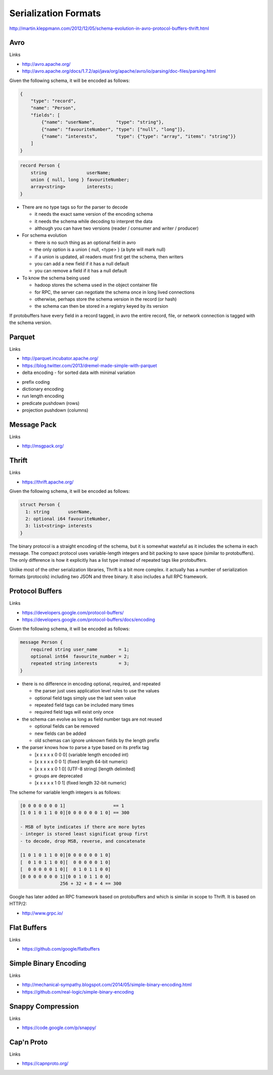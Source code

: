 ================================================================================
Serialization Formats
================================================================================

http://martin.kleppmann.com/2012/12/05/schema-evolution-in-avro-protocol-buffers-thrift.html

--------------------------------------------------------------------------------
Avro
--------------------------------------------------------------------------------

Links

* http://avro.apache.org/
* http://avro.apache.org/docs/1.7.2/api/java/org/apache/avro/io/parsing/doc-files/parsing.html

Given the following schema, it will be encoded as follows:

.. code-block:: json

    {
        "type": "record",
        "name": "Person",
        "fields": [
            {"name": "userName",        "type": "string"},
            {"name": "favouriteNumber", "type": ["null", "long"]},
            {"name": "interests",       "type": {"type": "array", "items": "string"}}
        ]
    }

.. code-block:: c

    record Person {
        string               userName;
        union { null, long } favouriteNumber;
        array<string>        interests;
    }

.. image:: images/avro-encoding.png
   :align: center

* There are no type tags so for the parser to decode

  - it needs the exact same version of the encoding schema
  - it needs the schema while decoding to interpret the data
  - although you can have two versions (reader / consumer and writer / producer)

* For schema evolution

  - there is no such thing as an optional field in avro
  - the only option is a union { null, <type> } (a byte will mark null)
  - if a union is updated, all readers must first get the schema, then writers
  - you can add a new field if it has a null default
  - you can remove a field if it has a null default

* To know the schema being used

  - hadoop stores the schema used in the object container file
  - for RPC, the server can negotiate the schema once in long lived connections
  - otherwise, perhaps store the schema version in the record (or hash)
  - the schema can then be stored in a registry keyed by its version

If protobuffers have every field in a record tagged, in avro the entire
record, file, or network connection is tagged with the schema version.

--------------------------------------------------------------------------------
Parquet
--------------------------------------------------------------------------------

Links

* http://parquet.incubator.apache.org/
* https://blog.twitter.com/2013/dremel-made-simple-with-parquet

* delta encoding
  - for sorted data with minimal variation

.. image:: images/delta-encoding.jpg
   :target: http://en.wikipedia.org/wiki/Delta_encoding
   :align: center

* prefix coding
* dictionary encoding
* run length encoding
* predicate pushdown (rows)
* projection pushdown (columns)

--------------------------------------------------------------------------------
Message Pack
--------------------------------------------------------------------------------

Links

* http://msgpack.org/

--------------------------------------------------------------------------------
Thrift
--------------------------------------------------------------------------------

Links

* https://thrift.apache.org/

Given the following schema, it will be encoded as follows:

.. code-block:: c

    struct Person {
      1: string       userName,
      2: optional i64 favouriteNumber,
      3: list<string> interests
    }

.. image:: images/thrift-binary-encoding.png
   :align: center

.. image:: images/thrift-compact-encoding.png
   :align: center

The binary protocol is a straight encoding of the schema, but it is somewhat
wasteful as it includes the schema in each message. The compact protocol uses
variable-length integers and bit packing to save space (similar to protobuffers).
The only difference is how it explicitly has a list type instead of repeated tags
like protobuffers.

Unlike most of the other serialization libraries, Thrift is a bit more complex.
it actually has a number of serialization formats (protocols) including two JSON
and three binary. It also includes a full RPC framework.

--------------------------------------------------------------------------------
Protocol Buffers
--------------------------------------------------------------------------------

Links

* https://developers.google.com/protocol-buffers/
* https://developers.google.com/protocol-buffers/docs/encoding

Given the following schema, it will be encoded as follows:

.. code-block:: c

    message Person {
        required string user_name        = 1;
        optional int64  favourite_number = 2;
        repeated string interests        = 3;
    }

.. image:: images/protobuf-encoding.png
   :align: center

* there is no difference in encoding optional, required, and repeated

  - the parser just uses application level rules to use the values
  - optional field tags simply use the last seen value
  - repeated field tags can be included many times
  - required field tags will exist only once

* the schema can evolve as long as field number tags are not reused

  - optional fields can be removed
  - new fields can be added
  - old schemas can ignore unknown fields by the length prefix

* the parser knows how to parse a type based on its prefix tag

  - [x x x x x 0 0 0] (variable length encoded int)
  - [x x x x x 0 0 1] (fixed length 64-bit numeric)
  - [x x x x x 0 1 0] (UTF-8 string) [length delimited]
  - groups are deprecated
  - [x x x x x 1 0 1] (fixed length 32-bit numeric)

The scheme for variable length integers is as follows:

.. code-block:: text

    [0 0 0 0 0 0 0 1]                  == 1
    [1 0 1 0 1 1 0 0][0 0 0 0 0 0 1 0] == 300

    - MSB of byte indicates if there are more bytes
    - integer is stored least significat group first
    - to decode, drop MSB, reverse, and concatenate

    [1 0 1 0 1 1 0 0][0 0 0 0 0 0 1 0]
    [  0 1 0 1 1 0 0][  0 0 0 0 0 1 0]
    [  0 0 0 0 0 1 0][  0 1 0 1 1 0 0]
    [0 0 0 0 0 0 0 1][0 0 1 0 1 1 0 0]
                   256 + 32 + 8 + 4 == 300

Google has later added an RPC framework based on protobuffers and which is
similar in scope to Thrift. It is based on HTTP/2:

* http://www.grpc.io/

--------------------------------------------------------------------------------
Flat Buffers
--------------------------------------------------------------------------------

Links 

* https://github.com/google/flatbuffers

--------------------------------------------------------------------------------
Simple Binary Encoding
--------------------------------------------------------------------------------

Links 

* http://mechanical-sympathy.blogspot.com/2014/05/simple-binary-encoding.html
* https://github.com/real-logic/simple-binary-encoding

--------------------------------------------------------------------------------
Snappy Compression
--------------------------------------------------------------------------------

Links 

* https://code.google.com/p/snappy/

--------------------------------------------------------------------------------
Cap'n Proto
--------------------------------------------------------------------------------

Links 

* https://capnproto.org/
